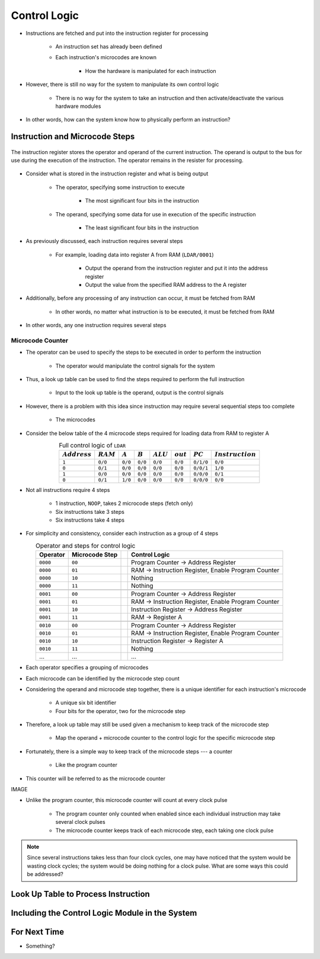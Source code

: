 =============
Control Logic
=============

* Instructions are fetched and put into the instruction register for processing

    * An instruction set has already been defined
    * Each instruction's microcodes are known

        * How the hardware is manipulated for each instruction


* However, there is still no way for the system to manipulate its own control logic

    * There is no way for the system to take an instruction and then activate/deactivate the various hardware modules


* In other words, how can the system know how to physically perform an instruction?



Instruction and Microcode Steps
===============================

.. figure:: instruction_register.png
    :width: 500 px
    :align: center

    The instruction register stores the operator and operand of the current instruction. The operand is output to the
    bus for use during the execution of the instruction. The operator remains in the resister for processing.


* Consider what is stored in the instruction register and what is being output

    * The operator, specifying some instruction to execute

        * The most significant four bits in the instruction


    * The operand, specifying some data for use in execution of the specific instruction

        * The least significant four bits in the instruction


* As previously discussed, each instruction requires several steps

    * For example, loading data into register A from RAM (``LDAR/0001``)

        * Output the operand from the instruction register and put it into the address register
        * Output the value from the specified RAM address to the A register


* Additionally, before any processing of any instruction can occur, it must be fetched from RAM

    * In other words, no matter what instruction is to be executed, it must be fetched from RAM


* In other words, any one instruction requires several steps


Microcode Counter
-----------------

* The operator can be used to specify the steps to be executed in order to perform the instruction

    * The operator would manipulate the control signals for the system


* Thus, a look up table can be used to find the steps required to perform the full instruction

    * Input to the look up table is the operand, output is the control signals


* However, there is a problem with this idea since instruction may require several sequential steps too complete

    * The microcodes


* Consider the below table of the 4 microcode steps required for loading data from RAM to register A


.. list-table:: Full control logic of ``LDAR``
    :widths: auto
    :align: center
    :header-rows: 1

    * - :math:`Address`
      - :math:`RAM`
      - :math:`A`
      - :math:`B`
      - :math:`ALU`
      - :math:`out`
      - :math:`PC`
      - :math:`Instruction`
    * - ``1``
      - ``0/0``
      - ``0/0``
      - ``0/0``
      - ``0/0``
      - ``0/0``
      - ``0/1/0``
      - ``0/0``
    * - ``0``
      - ``0/1``
      - ``0/0``
      - ``0/0``
      - ``0/0``
      - ``0/0``
      - ``0/0/1``
      - ``1/0``
    * - ``1``
      - ``0/0``
      - ``0/0``
      - ``0/0``
      - ``0/0``
      - ``0/0``
      - ``0/0/0``
      - ``0/1``
    * - ``0``
      - ``0/1``
      - ``1/0``
      - ``0/0``
      - ``0/0``
      - ``0/0``
      - ``0/0/0``
      - ``0/0``


* Not all instructions require 4 steps

    * 1 instruction, ``NOOP``, takes 2 microcode steps (fetch only)
    * Six instructions take 3 steps
    * Six instructions take 4 steps


* For simplicity and consistency, consider each instruction as a group of 4 steps

.. list-table:: Operator and steps for control logic
    :widths: auto
    :align: center
    :header-rows: 1

    * - Operator
      - Microcode Step
      -
      - Control Logic
    * - ``0000``
      - ``00``
      -
      - Program Counter -> Address Register
    * - ``0000``
      - ``01``
      -
      - RAM -> Instruction Register, Enable Program Counter
    * - ``0000``
      - ``10``
      -
      - Nothing
    * - ``0000``
      - ``11``
      -
      - Nothing
    * -
      -
      -
      -
    * - ``0001``
      - ``00``
      -
      - Program Counter -> Address Register
    * - ``0001``
      - ``01``
      -
      - RAM -> Instruction Register, Enable Program Counter
    * - ``0001``
      - ``10``
      -
      - Instruction Register -> Address Register
    * - ``0001``
      - ``11``
      -
      - RAM -> Register A
    * -
      -
      -
      -
    * - ``0010``
      - ``00``
      -
      - Program Counter -> Address Register
    * - ``0010``
      - ``01``
      -
      - RAM -> Instruction Register, Enable Program Counter
    * - ``0010``
      - ``10``
      -
      - Instruction Register -> Register A
    * - ``0010``
      - ``11``
      -
      - Nothing
    * - ...
      - ...
      -
      - ...


* Each operator specifies a grouping of microcodes
* Each microcode can be identified by the microcode step count

* Considering the operand and microcode step together, there is a unique identifier for each instruction's microcode

    * A unique six bit identifier
    * Four bits for the operator, two for the microcode step


* Therefore, a look up table may still be used given a mechanism to keep track of the microcode step

    * Map the operand + microcode counter to the control logic for the specific microcode step


* Fortunately, there is a simple way to keep track of the microcode steps --- a counter

    * Like the program counter


* This counter will be referred to as the microcode counter


IMAGE




* Unlike the program counter, this microcode counter will count at every clock pulse

    * The program counter only counted when enabled since each individual instruction may take several clock pulses
    * The microcode counter keeps track of each microcode step, each taking one clock pulse


.. note::

    Since several instructions takes less than four clock cycles, one may have noticed that the system would be wasting
    clock cycles; the system would be doing nothing for a clock pulse. What are some ways this could be addressed?



Look Up Table to Process Instruction
====================================



Including the Control Logic Module in the System
================================================



For Next Time
=============

* Something?


